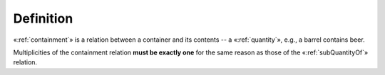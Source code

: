Definition
----------

«:ref:`containment`» is a relation between a container and its contents -- a
«:ref:`quantity`», e.g., a barrel contains beer.

Multiplicities of the containment relation **must be exactly one** for the
same reason as those of the «:ref:`subQuantityOf`» relation.

